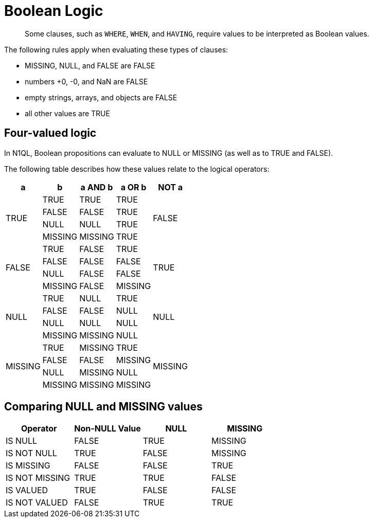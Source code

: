 = Boolean Logic
:page-topic-type: concept

[abstract]
Some clauses, such as `WHERE`, `WHEN`, and `HAVING`, require values to be interpreted as Boolean values.

The following rules apply when evaluating these types of clauses:

* MISSING, NULL, and FALSE are FALSE
* numbers +0, -0, and NaN are FALSE
* empty strings, arrays, and objects are FALSE
* all other values are TRUE

== Four-valued logic

In N1QL, Boolean propositions can evaluate to NULL or MISSING (as well as to TRUE and FALSE).

The following table describes how these values relate to the logical operators:

[cols=5*^]
|===
| a | b | a AND b | a OR b | NOT a

.4+| TRUE
| TRUE
| TRUE
| TRUE
.4+| FALSE

| FALSE
| FALSE
| TRUE

| NULL
| NULL
| TRUE

| MISSING
| MISSING
| TRUE

.4+| FALSE
| TRUE
| FALSE
| TRUE
.4+| TRUE

| FALSE
| FALSE
| FALSE

| NULL
| FALSE
| FALSE

| MISSING
| FALSE
| MISSING

.4+| NULL
| TRUE
| NULL
| TRUE
.4+| NULL

| FALSE
| FALSE
| NULL

| NULL
| NULL
| NULL

| MISSING
| MISSING
| NULL

.4+| MISSING
| TRUE
| MISSING
| TRUE
.4+| MISSING

| FALSE
| FALSE
| MISSING

| NULL
| MISSING
| NULL

| MISSING
| MISSING
| MISSING
|===

== Comparing NULL and MISSING values

[cols=4*^]
|===
| Operator | Non-NULL Value | NULL | MISSING

| IS NULL
| FALSE
| TRUE
| MISSING

| IS NOT NULL
| TRUE
| FALSE
| MISSING

| IS MISSING
| FALSE
| FALSE
| TRUE

| IS NOT MISSING
| TRUE
| TRUE
| FALSE

| IS VALUED
| TRUE
| FALSE
| FALSE

| IS NOT VALUED
| FALSE
| TRUE
| TRUE
|===
